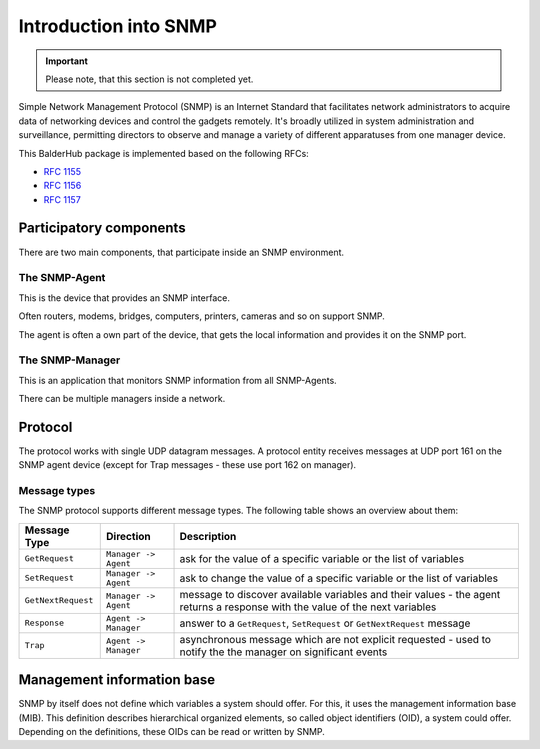 Introduction into SNMP
**********************

.. important::
    Please note, that this section is not completed yet.

Simple Network Management Protocol (SNMP) is an Internet Standard that facilitates network administrators to acquire
data of networking devices and control the gadgets remotely. It's broadly utilized in system administration and
surveillance, permitting directors to observe and manage a variety of different apparatuses from one manager device.

This BalderHub package is implemented based on the following RFCs:

* `RFC 1155 <https://datatracker.ietf.org/doc/html/rfc1155>`_
* `RFC 1156 <https://datatracker.ietf.org/doc/html/rfc1156>`_
* `RFC 1157 <https://datatracker.ietf.org/doc/html/rfc1157>`_

Participatory components
========================

There are two main components, that participate inside an SNMP environment.

The SNMP-Agent
--------------

This is the device that provides an SNMP interface.

Often routers, modems, bridges, computers, printers, cameras and so on support SNMP.

The agent is often a own part of the device, that gets the local information and provides it on the SNMP port.

The SNMP-Manager
----------------

This is an application that monitors SNMP information from all SNMP-Agents.

There can be multiple managers inside a network.

Protocol
========

The protocol works with single UDP datagram messages. A protocol entity receives messages at UDP port 161 on the SNMP
agent device (except for Trap messages - these use port 162 on manager).

Message types
-------------

The SNMP protocol supports different message types. The following table shows an overview about them:

+--------------------+----------------------+--------------------------------------------------------------------------+
| Message Type       | Direction            | Description                                                              |
+====================+======================+==========================================================================+
| ``GetRequest``     | ``Manager -> Agent`` | ask for the value of a specific variable or the list of variables        |
+--------------------+----------------------+--------------------------------------------------------------------------+
| ``SetRequest``     | ``Manager -> Agent`` | ask to change the value of a specific variable or the list of variables  |
+--------------------+----------------------+--------------------------------------------------------------------------+
| ``GetNextRequest`` | ``Manager -> Agent`` | message to discover available variables and their values - the agent     |
|                    |                      | returns a response with the value of the next variables                  |
+--------------------+----------------------+--------------------------------------------------------------------------+
| ``Response``       | ``Agent -> Manager`` | answer to a ``GetRequest``, ``SetRequest`` or ``GetNextRequest`` message |
+--------------------+----------------------+--------------------------------------------------------------------------+
| ``Trap``           | ``Agent -> Manager`` | asynchronous message which are not explicit requested - used to notify   |
|                    |                      | the the manager on significant events                                    |
+--------------------+----------------------+--------------------------------------------------------------------------+

Management information base
===========================

SNMP by itself does not define which variables a system should offer. For this, it uses the management information base
(MIB). This definition describes hierarchical organized elements, so called object identifiers (OID), a system could
offer. Depending on the definitions, these OIDs can be read or written by SNMP.